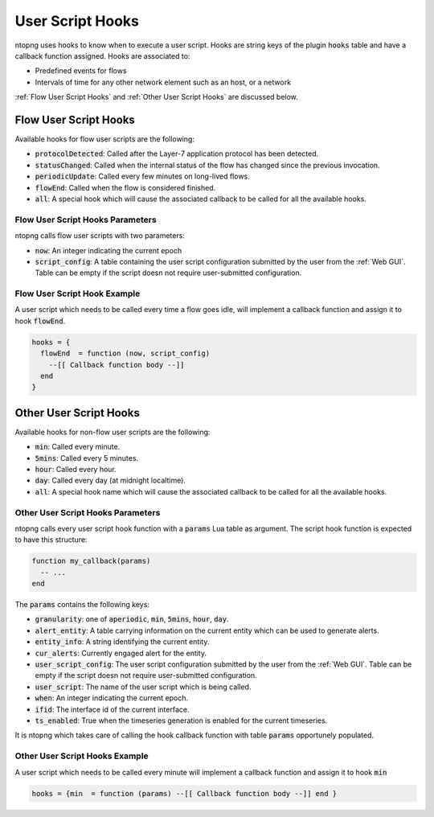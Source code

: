 .. _User Script Hooks:

User Script Hooks
=================

ntopng uses hooks to know when to execute a user script. Hooks are string keys of the plugin :code:`hooks` table and have a callback function assigned. Hooks are associated to:

- Predefined events for flows
- Intervals of time for any other network element such as an host, or a network

:ref:`Flow User Script Hooks` and :ref:`Other User Script Hooks` are discussed below.

.. _Flow User Script Hooks:

Flow User Script Hooks
----------------------

Available hooks for flow user scripts are the following:

- :code:`protocolDetected`: Called after the Layer-7 application protocol has been detected.
- :code:`statusChanged`: Called when the internal status of the flow has changed since the previous invocation.
- :code:`periodicUpdate`: Called every few minutes on long-lived flows.
- :code:`flowEnd`: Called when the flow is considered finished.
- :code:`all`: A special hook which will cause the associated callback to be called for all the available hooks.

Flow User Script Hooks Parameters
~~~~~~~~~~~~~~~~~~~~~~~~~~~~~~~~~

ntopng calls flow user scripts with two parameters:

- :code:`now`: An integer indicating the current epoch
- :code:`script_config`: A table containing the user script configuration submitted by the user from the :ref:`Web GUI`. Table can be empty if the script doesn not require user-submitted configuration.

Flow User Script Hook Example
~~~~~~~~~~~~~~~~~~~~~~~~~~~~~

A user script which needs to be called every time a flow goes idle, will implement a callback function and assign it to hook :code:`flowEnd`.

.. code:: lua

  hooks = {
    flowEnd  = function (now, script_config)
      --[[ Callback function body --]]
    end
  }


.. _Other User Script Hooks:

Other User Script Hooks
-----------------------

Available hooks for non-flow user scripts are the following:

- :code:`min`: Called every minute.
- :code:`5mins`: Called every 5 minutes.
- :code:`hour`: Called every hour.
- :code:`day`: Called every day (at midnight localtime).
- :code:`all`: A special hook name which will cause the associated callback to be called for all the available hooks.

Other User Script Hooks Parameters
~~~~~~~~~~~~~~~~~~~~~~~~~~~~~~~~~~

ntopng calls every user script hook function with a :code:`params` Lua table as argument. The script hook function is expected to have this structure:

.. code:: lua

  function my_callback(params)
    -- ...
  end

The :code:`params` contains the following keys:

- :code:`granularity`: one of :code:`aperiodic`, :code:`min`, :code:`5mins`, :code:`hour`, :code:`day`.
- :code:`alert_entity`: A table carrying information on the current entity which can be used to generate alerts.
- :code:`entity_info`: A string identifying the current entity.
- :code:`cur_alerts`: Currently engaged alert for the entity.
- :code:`user_script_config`: The user script configuration submitted by the user from the :ref:`Web GUI`. Table can be empty if the script doesn not require user-submitted configuration.
- :code:`user_script`: The name of the user script which is being called.
- :code:`when`: An integer indicating the current epoch.
- :code:`ifid`: The interface id of the current interface.
- :code:`ts_enabled`: True when the timeseries generation is enabled for the current timeseries.

It is ntopng which takes care of calling the hook callback function with table :code:`params` opportunely populated.


Other User Script Hooks Example
~~~~~~~~~~~~~~~~~~~~~~~~~~~~~~~

A user script which needs to be called every minute will implement a callback function and assign it to hook :code:`min`

.. code:: lua

  hooks = {min  = function (params) --[[ Callback function body --]] end }


